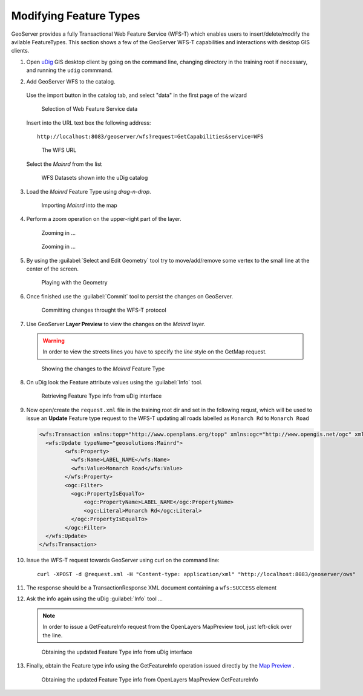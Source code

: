 .. _geoserver.vector_data.wfst:

Modifying Feature Types
-----------------------

GeoServer provides a fully Transactional Web Feature Service (WFS-T) which enables users to insert/delete/modify the avilable FeatureTypes.
This section shows a few of the GeoServer WFS-T capabilities and interactions with desktop GIS clients.

#. Open `uDig <http://udig.refractions.net>`_ GIS desktop client by going on the command line, changing directory in the training root if necessary, and running the ``udig`` commmand.

#. Add GeoServer WFS to the catalog.

   .. figure:: img/wfs-t1.png

   Use the import button in the catalog tab, and select "data" in the first page of the wizard

   .. figure:: img/wfs-t2.png
      
      Selection of Web Feature Service data

   Insert into the URL text box the following address::
   
     http://localhost:8083/geoserver/wfs?request=GetCapabilities&service=WFS

   .. figure:: img/wfs-t3.png
      
      The WFS URL
      
   Select the `Mainrd` from the list
   
   .. figure:: img/wfs-t4.png
   
      WFS Datasets shown into the uDig catalog

#. Load the `Mainrd` Feature Type using *drag-n-drop*.

   .. figure:: img/wfs-t5.png
      
      Importing `Mainrd` into the map

#. Perform a zoom operation on the upper-right part of the layer.

   .. figure:: img/wfs-t6.png

      Zooming in ...
   
   .. figure:: img/wfs-t7.png

      Zooming in ...

#. By using the :guilabel:`Select and Edit Geometry` tool try to move/add/remove some vertex to the small line at the center of the screen.

   .. figure:: img/wfs-t8.png
   
      Playing with the Geometry

#. Once finished use the :guilabel:`Commit` tool to persist the changes on GeoServer.

   .. figure:: img/wfs-t9.png

      Committing changes throught the WFS-T protocol

#. Use GeoServer **Layer Preview** to view the changes on the `Mainrd` layer.
   
   .. warning:: In order to view the streets lines you have to specify the `line` style on the GetMap request.
   
   .. figure:: img/wfs-t10.png

      Showing the changes to the `Mainrd` Feature Type

#. On uDig look the Feature attribute values using the :guilabel:`Info` tool.

   .. figure:: img/wfs-t11.png
	  
      Retrieving Feature Type info from uDig interface

#. Now open/create the ``request.xml`` file in the training root dir and set in the following requst, which will be used to issue an **Update** Feature type request to the WFS-T updating all roads labelled as ``Monarch Rd`` to ``Monarch Road``

   .. code-block:: xml

      <wfs:Transaction xmlns:topp="http://www.openplans.org/topp" xmlns:ogc="http://www.opengis.net/ogc" xmlns:wfs="http://www.opengis.net/wfs" service="WFS" version="1.0.0">
        <wfs:Update typeName="geosolutions:Mainrd">
              <wfs:Property>
                <wfs:Name>LABEL_NAME</wfs:Name>
                <wfs:Value>Monarch Road</wfs:Value>
              </wfs:Property>
              <ogc:Filter>
                <ogc:PropertyIsEqualTo>
                    <ogc:PropertyName>LABEL_NAME</ogc:PropertyName>
                    <ogc:Literal>Monarch Rd</ogc:Literal>
                </ogc:PropertyIsEqualTo>
              </ogc:Filter>
        </wfs:Update>
      </wfs:Transaction>

#. Issue the WFS-T request towards GeoServer using curl on the command line::

      curl -XPOST -d @request.xml -H "Content-type: application/xml" "http://localhost:8083/geoserver/ows"

#. The response should be a TransactionResponse XML document containing a ``wfs:SUCCESS`` element

#. Ask the info again using the uDig :guilabel:`Info` tool ...

   .. note:: In order to issue a GetFeatureInfo request from the OpenLayers MapPreview tool, just left-click over the line.

   .. figure:: img/wfs-t13.png

      Obtaining the updated Feature Type info from uDig interface

#. Finally, obtain the Feature type info using the GetFeatureInfo operation issued directly by the `Map Preview <http://localhost:8083/geoserver/mapPreview.do>`_ .

   .. figure:: img/wfs-t14.png

      Obtaining the updated Feature Type info from OpenLayers MapPreview GetFeatureInfo

